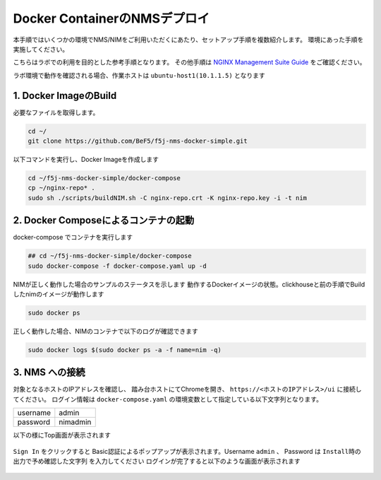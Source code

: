 Docker ContainerのNMSデプロイ
####

本手順ではいくつかの環境でNMS/NIMをご利用いただくにあたり、セットアップ手順を複数紹介します。
環境にあった手順を実施してください。

こちらはラボでの利用を目的とした参考手順となります。
その他手順は `NGINX Management Suite Guide <https://docs.nginx.com/nginx-management-suite/>`__ をご確認ください。


ラボ環境で動作を確認される場合、作業ホストは ``ubuntu-host1(10.1.1.5)`` となります

1. Docker ImageのBuild
----

必要なファイルを取得します。

.. code-block:: cmdin

  cd ~/
  git clone https://github.com/BeF5/f5j-nms-docker-simple.git
  
以下コマンドを実行し、Docker Imageを作成します

.. code-block:: cmdin

  cd ~/f5j-nms-docker-simple/docker-compose
  cp ~/nginx-repo* .
  sudo sh ./scripts/buildNIM.sh -C nginx-repo.crt -K nginx-repo.key -i -t nim

2. Docker Composeによるコンテナの起動
----

docker-compose でコンテナを実行します  

.. code-block:: cmdin

  ## cd ~/f5j-nms-docker-simple/docker-compose
  sudo docker-compose -f docker-compose.yaml up -d

NIMが正しく動作した場合のサンプルのステータスを示します  
動作するDockerイメージの状態。clickhouseと前の手順でBuildしたnimのイメージが動作します

.. code-block:: cmdin

  sudo docker ps

.. code-block:: bash
  :linenos:
  :caption: 実行結果サンプル

  CONTAINER ID   IMAGE                                    COMMAND                  CREATED          STATUS          PORTS                                                                                            NAMES
  90479d97b943   clickhouse/clickhouse-server:21.12.4.1   "/entrypoint.sh"         17 minutes ago   Up 17 minutes   0.0.0.0:8123->8123/tcp, :::8123->8123/tcp, 0.0.0.0:9000->9000/tcp, :::9000->9000/tcp, 9009/tcp   f5j-nms-docker-simple_clickhouse_1
  cbe21f598fb7   nim:latest                               "/bin/sh -c /deploym…"   17 minutes ago   Up 17 minutes   0.0.0.0:443->443/tcp, :::443->443/tcp, 0.0.0.0:5000->5000/tcp, :::5000->5000/tcp                 f5j-nms-docker-simple_nginx-nim2_1

正しく動作した場合、NIMのコンテナで以下のログが確認できます

.. code-block:: cmdin

  sudo docker logs $(sudo docker ps -a -f name=nim -q)

.. code-block:: bash
  :linenos:
  :caption: 実行結果サンプル

  Waiting for ClickHouse...
  Waiting for ClickHouse...
  Using openssl version 3.0.2 to update NGINX password for admin in file: /etc/nms/nginx/.htpasswd
   * Starting nginx nginx
     ...done.
  [91] [INF] Starting nats-server
  [91] [INF]   Version:  2.9.1
  [91] [INF]   Git:      [not set]
  [91] [INF]   Name:     NAKHTJIAR5EXUKXQO4ASOM427BVOPXY34UR2FE5L2O5255IA55NQTT4J
  [91] [INF]   ID:       NAKHTJIAR5EXUKXQO4ASOM427BVOPXY34UR2FE5L2O5255IA55NQTT4J
  [91] [INF] Listening for client connections on 127.0.0.1:4222
  [91] [INF] Server is ready
  [80] [INF] Starting nats-server
  [80] [INF]   Version:  2.9.1
  [80] [INF]   Git:      [not set]
  [80] [INF]   Name:     NDRB6PWV4DYBD4AUAKYRZJX4JWT6YX4SCZAR5VP44ONPIFFCISGRLEE4
  [80] [INF]   Node:     5e1qS4jS
  [80] [INF]   ID:       NDRB6PWV4DYBD4AUAKYRZJX4JWT6YX4SCZAR5VP44ONPIFFCISGRLEE4
  [80] [INF] Starting JetStream
  [80] [INF]     _ ___ _____ ___ _____ ___ ___   _   __  __
  [80] [INF]  _ | | __|_   _/ __|_   _| _ \ __| /_\ |  \/  |
  [80] [INF] | || | _|  | | \__ \ | | |   / _| / _ \| |\/| |
  [80] [INF]  \__/|___| |_| |___/ |_| |_|_\___/_/ \_\_|  |_|
  [80] [INF]
  [80] [INF]          https://docs.nats.io/jetstream
  [80] [INF]
  [80] [INF] ---------------- JETSTREAM ----------------
  [80] [INF]   Max Memory:      1.00 GB
  [80] [INF]   Max Storage:     10.00 GB
  [80] [INF]   Store Directory: "/var/lib/nms/streaming/jetstream"
  [80] [INF] -------------------------------------------
  [80] [INF] Listening for client connections on 127.0.0.1:9100
  [80] [INF] Server is ready
  ⇨ http server started on /var/run/nms/core.sock
  ⇨ http server started on /var/run/nms/dpm.sock

3. NMS への接続
----

対象となるホストのIPアドレスを確認し、 踏み台ホストにてChromeを開き、 ``https://<ホストのIPアドレス>/ui`` に接続してください。
ログイン情報は ``docker-compose.yaml`` の環境変数として指定している以下文字列となります。

+--------+---------------+
|username|admin          |
+--------+---------------+
|password|nimadmin       |
+--------+---------------+

以下の様にTop画面が表示されます

   .. image:: ../module02/media/nim-login.png
      :width: 400

``Sign In`` をクリックすると Basic認証によるポップアップが表示されます。Username ``admin`` 、 Password は ``Install時の出力で予め確認した文字列`` を入力してください
ログインが完了すると以下のような画面が表示されます

   .. image:: ../module02/media/nim-top.png
      :width: 400
      
